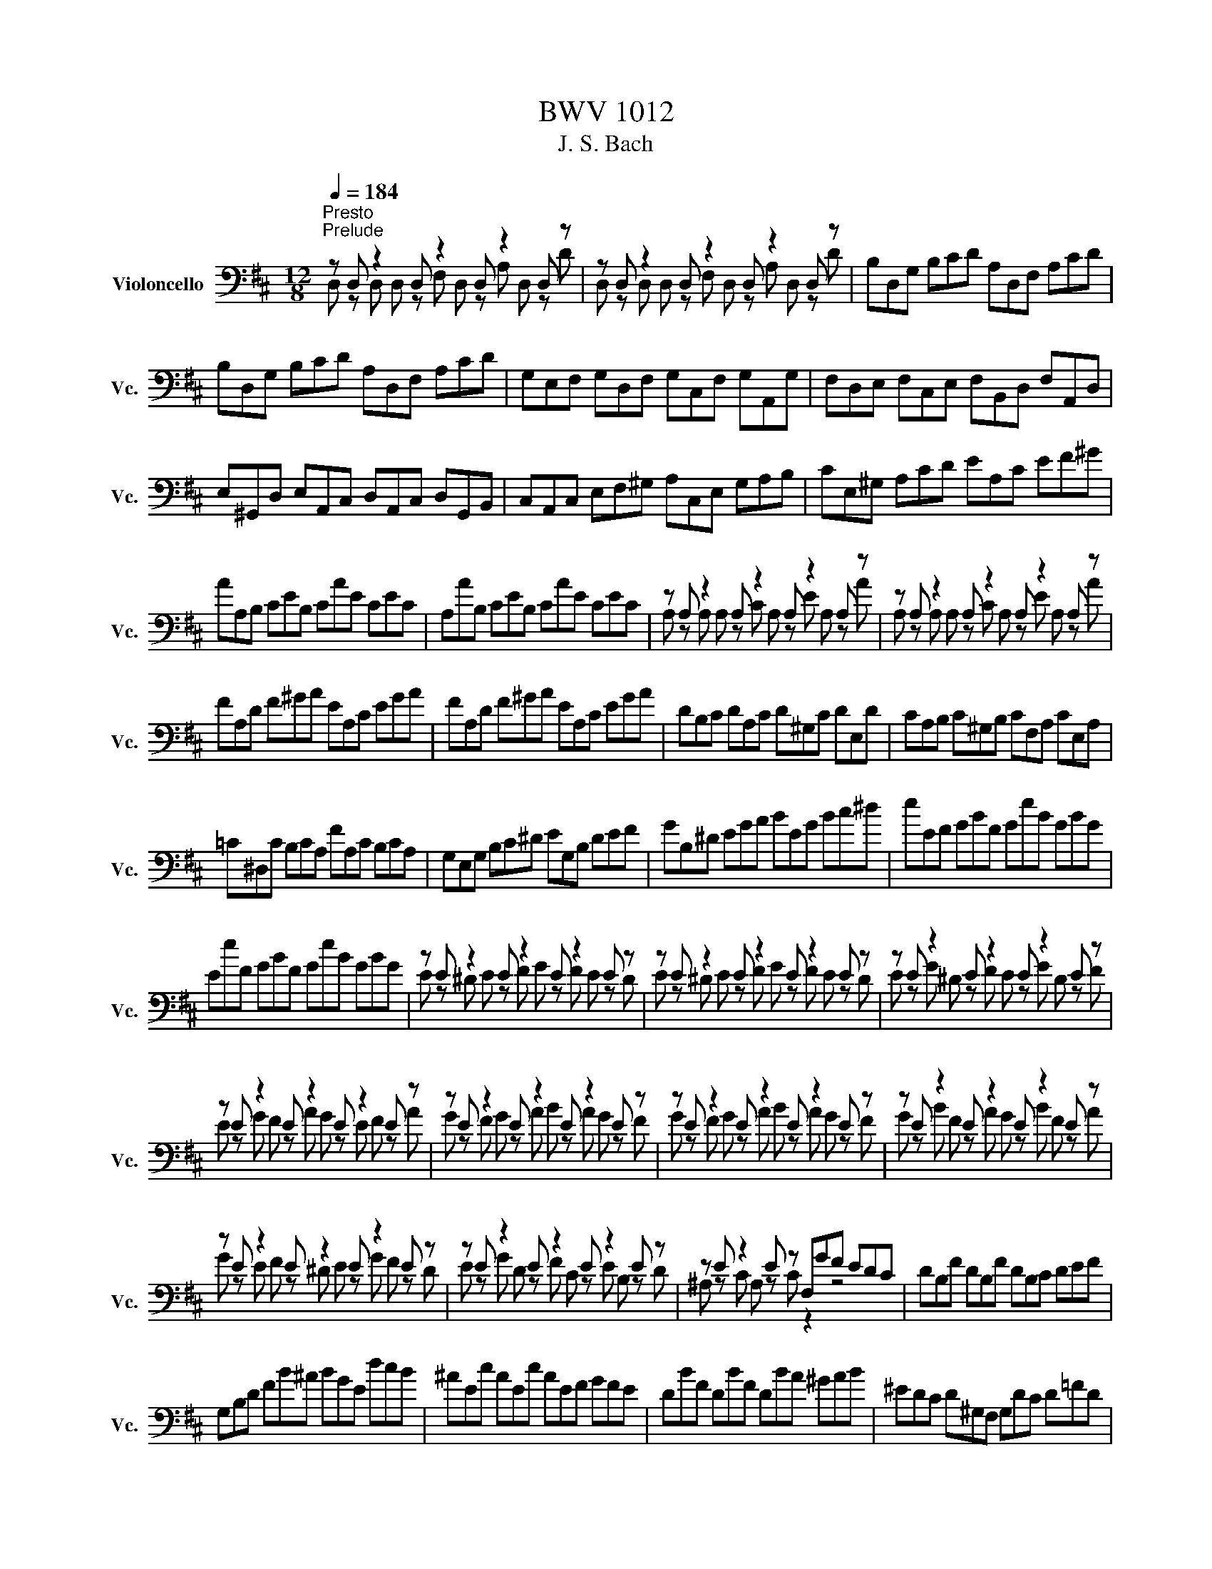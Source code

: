 X:1
T:BWV 1012
T:J. S. Bach
%%score ( 1 2 )
L:1/8
Q:1/4=184
M:12/8
K:D
V:1 bass nm="Violoncello" snm="Vc."
V:2 bass 
V:1
"^Presto""^Prelude" z D, z2 D, z2 D, z2 D, z | z D, z2 D, z2 D, z2 D, z | B,D,G, B,CD A,D,F, A,CD | %3
 B,D,G, B,CD A,D,F, A,CD | G,E,F, G,D,F, G,C,F, G,A,,G, | F,D,E, F,C,E, F,B,,D, F,A,,D, | %6
 E,^G,,D, E,A,,C, D,A,,C, D,G,,B,, | C,A,,C, E,F,^G, A,C,E, G,A,B, | CE,^G, A,CD EA,C EF^G | %9
 AA,B, CEB, CAE CEC | A,AB, CEB, CAE CEC | z A, z2 A, z2 A, z2 A, z | z A, z2 A, z2 A, z2 A, z | %13
 FA,D F^GA EA,C EGA | FA,D F^GA EA,C EGA | DB,C DA,C D^G,C DE,D | CA,B, C^G,B, CF,A, CE,A, | %17
 =C^D,C B,CA, FA,C B,CA, | G,E,G, B,C^D EG,B, DEF | GB,^D EGA BEG Bc^d | eEF GBF GeB GBG | %21
 EeF GBF GeB GBG | z E z2 E z2 E z2 E z | z E z2 E z2 E z2 E z | z E z2 E z2 E z2 E z | %25
 z E z2 E z2 E z2 E z | z E z2 E z2 E z2 E z | z E z2 E z2 E z2 E z | z E z2 E z2 E z2 E z | %29
 z E z2 E z2 E z2 E z | z E z2 E z2 E z2 E z | z E z2 E z F,GF EDC | DB,F DB,F DB,C DEF | %33
 G,B,D FB^A BGE dcB | ^AEc AEc AEF GFE | DBF DBF DBA ^GAB | ^EDC D^G,F, G,DC D=FD | %37
 CED CEB, ^A,B,C G,F,E, | D,F,B, A,G,F, G,E,D, C,D,E, | A,,C,F, E,D,C, D,B,,A,, ^G,,A,,B,, | %40
 =F,,B,,D, F,,B,,D, B,CD C^A,B, | F,,B,,D, F,,B,,D, B,CD C^A,B, | G,,B,,E, B,CD C^A,B, ^EA,B, | %43
 FCD BAG FED =CEB, | ^A,G,F, E,D,C, D,F,B, F,B,A, | B,F,E, D,F,C, D,B,,D, F,B,F, | %46
 D,B,F, D,F,C, D,B,,D, F,A,^G, | A,E,D, C,E,B,, C,A,,C, E,A,E, | C,G,E, C,E,B,, C,A,,C, E,F,G, | %49
 F,A,G, F,A,E, F,D,E, F,A,B, | =CA,G, F,A,E, F,D,F, A,B,C | B,G,A, B,DA, B,GD B,DA, | %52
 B,G,A, B,DA, B,GD B,G,D, | G,, z G,, G,, z B,, G,, z D, G,, z G, | %54
 G,, z G,, G,, z B,, G,, z D, G,, z G, | E,G,,=C, E,F,G, D,G,,B,, D,F,G, | %56
 E,G,,=C, E,F,G, D,G,,B,, D,F,G, | =C,A,,B,, C,A,,G,, F,,A,,B,, C,A,,F,, | %58
 D,,F,,A,, =C,D,F, A,DA, F,D,C, | B,,G,,A,, B,,D,A,, B,,G,,A,, B,,G,A,, | %60
 B,,G,,A,, B,,D,A,, B,,G,,A,, B,,G,E, | C,A,,B,, C,E,F, G,E,D, C,E,B,, | %62
 C,A,,B,, C,E,F, G,A,B, CDE | F,D,E, F,A,E, F,D,E, F,DE, | F,D,E, F,A,E, F,D,E, F,DB, | %65
 ^G,E,F, G,B,C DB,A, G,B,F, | ^G,E,F, G,B,C DEF ^GAB | CA,B, CEF GED CEB, | CA,B, CEF GAB cde | %69
 A,Fd FDE FdE FdD | A,Ge GEF GeF GeE | A,Af AFG AfG AfF | A,Bg BGA BgA BgG | A,cg fed cfe dcB | %74
 Afe fGF Ged eFE | Fdc dED EcB cAF | DBA BGE CAG AFD | B,GF GEC A,>B,C/4D/4E/4F/4 GEC | %78
 A,FE FDB, G,3/2A,/4B,/4C/D/ ECA, | F,DC DB,G, E,3/2F,/4G,/4A,/B,/ CA,F, | %80
 D,B,G, E,C,A, B,,G,E, C,A,,F, | G,,E,C, A,,F,,D, E,,G,,A,, C,E,F, | G,A,C EGA c3- c/B/A/G/F/E/ | %83
 A/G/F/E/D/C/ F/E/D/C/B,/A,/ D/C/B,/A,/^G,/F,/ B,/A,/G,/F,/E,/D,/ | %84
 C,/E,/A,/C/E/A/ E/C/A,/E,/C,/A,,/ C,/E,/A,/C/E/A/ E/C/A,/E,/C,/A,,/ | %85
 G,,/E,/A,/C/E/A/ E/C/A,/E,/C,/A,,/ G,,/E,/A,/C/E/A/ E/C/A,/E,/C,/A,,/ | %86
 F,,/A,,/B,,/=C,/B,,/A,,/ D,,/A,,/B,,/C,/B,,/A,,/ F,/A,/B,/=C/B,/A,/ F/A,/B,/C/B,/A,/ | %87
 B,/D/=C/B,/A,/G,/ B,/A,/G,/F,/E,/D,/ E,/G,/F,/E,/D,/C,/ F,/E,/D,/C,/B,,/A,,/ | %88
 =F,/E,/D,/E,/F,/D,/ ^G,,/D,/E,/F,/E,/D,/ B,/D,/E,/F,/E,/D,/ D/D,/E,/F,/E,/D,/ | %89
 z A, z2 A, z2 A, z2 A, z | z A, z2 A, z2 A, z2 A, z | z D, z2 D, z2 D, z2 D, z | %92
 z D, z2 D, z2 D, z2 D, z | ^G,/A,/B,/C/D/E/ D/E/C/E/D/E/ D/E/C/E/D/E/ D/E/C/E/B,/E/ | %94
 G,/A,/C/D/E/D/ C/E/B,/E/C/E/ C/E/B,/E/C/E/ C/E/B,/E/A,/E/ | F,EA DCB, E,DG CB,A, | %96
 D,A,F B^GA AF=G GE=F | =FD^D DC=D D z2 D z2 | D z2 D z2 D z2 C z2 | D,F,A, DA,F, D,F,A, =CA,F, | %100
 D,G,B, DB,D GDG BGE | CED EGF GBA Bdc | dAF AFD FDA, DA,F, | A,F,D, F,D,A,, D,,A,,F, !fermata!D3 | %104
[M:4/4][Q:1/4=48]"^Lento""^Allemende" z4 z2 z z/ F/ | %105
 F2- F/4E/4G/4F/4E/4D/4E/8C/8D/4 DC3/4D/8E/8 E/4C/4B,/4A,/4B,/8C/8B,/8C/8D/8C/8B,/8C/8 | %106
 D>A- A/4G/4F/4E/4D/8C/8D/8E/8F/8E/8G/8F/8 G/-G/8F/8E/8F/8G/4F/4G/4B/4 A/4G/4A/4G/4A/4G/4F/4G/4 | %107
 FE/F/4D/4 d>d ^G,/4E/4B/4d/4c/4B/4^A/8B/8d/8c/8 c^A,/>E/ | %108
 B,/E/4G/4F/4E/4D/4E/8D/8 D3/4B,/8C/8D/4E/4F/4A/8^G/8 A/ z/ z E,/8^D,/8E,/8D,/8E,/8D,/8A/4B/4A/4G/4A/4 | %109
 A/^G/F/E/ E>E E/F/4G/4A/4G/4A/4F/4 E/8D/8E/8D/8E/8D/8C/4B,/4D/4F/4A/4 | %110
 ^G/4A/4B/4A/4G/4F/4E/4F/8D/8 D/8C/8D/8C/8D/8C/8B,/4A,/4^G,/4A,/4C/4 F/>E/D/4C/4D/4F/4 B/4G/4A/4F/4E/4C/4D/4B,/4 | %111
 A,/4F,/4^G,/4B,/<E/D,/4 C,/>E/D/4C/4B,/4A,/4 D,/4F/4E/4D/4C/4G,/4A,/4D/4 B,>A, | %112
 A,/>B,/C/4D/4E/4G/4 F/4E/4D/4C/4D/4B,/4A/4^G/4 A/>E/C/4C/4B,/4A,/4 A,,3/2 F/ | %113
 F2- F/4E/4G/4F/4E/4D/4E/8C/8D/4 DC3/4D/8E/8 E/4C/4B,/4A,/4B,/8C/8B,/8C/8D/8C/8B,/8C/8 | %114
 D>A- A/4G/4F/4E/4D/8C/8D/8E/8F/8E/8G/8F/8 G/-G/8F/8E/8F/8G/4F/4G/4B/4 A/4G/4A/4G/4A/4G/4F/4G/4 | %115
 FE/F/4D/4 d>d ^G,/4E/4B/4d/4c/4B/4^A/8B/8d/8c/8 c^A,/>E/ | %116
 B,/E/4G/4F/4E/4D/4E/8D/8 D3/4B,/8C/8D/4E/4F/4A/8^G/8 A/ z/ z E,/8^D,/8E,/8D,/8E,/8D,/8A/4B/4A/4G/4A/4 | %117
 A/^G/F/E/ E>E E/F/4G/4A/4G/4A/4F/4 E/8D/8E/8D/8E/8D/8C/4B,/4D/4F/4A/4 | %118
 ^G/4A/4B/4A/4G/4F/4E/4F/8D/8 D/8C/8D/8C/8D/8C/8B,/4A,/4^G,/4A,/4C/4 F/>E/D/4C/4D/4F/4 B/4G/4A/4F/4E/4C/4D/4B,/4 | %119
 A,/4F,/4^G,/4B,/<E/D,/4 C,/>E/D/4C/4B,/4A,/4 D,/4F/4E/4D/4C/4G,/4A,/4D/4 B,>A, | %120
 A,/>B,/C/4D/4E/4G/4 F/4E/4D/4C/4D/4B,/4A/4^G/4 A/>E/C/4C/4B,/4A,/4 A,,3/2 E/ | %121
 EE/4G/4F/4E/4 D/4C/4B,/4C/4D/4C/4B,/4C/8A,/8 A3/2G/4F/4 E/4D/4C/4B,/4A,/4G,/4F,/4G,/4 | %122
 F,/-F,/8A,/8B,/8C/8D/4B,/4G,/4F,/4 E,/G/4F/4G/4E/4C/4A,/4 D,/A,/4B,/4C/4D/4E/4F/8G/8 F3/4D,/8E,/8F,/4D,/4E,/4F,/4 | %123
 =C,,>A, B,/4A,/4B,/4=C/4B,/4C/4C/4B,/4 D3/2 z/ z2 | %124
 A,,^G,,/>F/ F/4=F/4^G/4^F/4A/4G/4B/4D/4 =F,/C/4B/4A/4B/4G/ A/G/4F/4F/4E/4D/4E/8C/8 | %125
 D/>C/B,/4A,/4G,/4A,/8F,/8 G,3/4D,/8E,/8F,/8G,/8A,/4B,/4C/8D/8 D/F,/8E,/8F,/8E,/8F,/8E,/8F,/8E,/8F,/4^G,/4 C,/4B,,/D,/4C,/D,/4B,,/4 | %126
 A,,/4F/4^G/4A/4B,/4A/4G/4B/4 FF/8E/8F/8E/8F/8E/8F/4 F/>C/F/4G/4A/4G/4 A/4B/4=c/4A/4^D/4E/4D/4E/4 | %127
 ^D3/4A,/8B,/8=C/8C3/4A,/8B,/8C/8 C/B,/4A/4A/8G/8F/8G/8A/8F/8 G3/2A/4B/4 A/4G/4F/4E/4=D/4^C/4E/4D/4 | %128
 D/B,,/4C,/4D,/4E,/4F,/4D,/4 ^G,/4B,/4E,/4F,/4G,/4A,/4B,/4C/4 D/4C/4B,/4C/4D/4B,/4C/4A,/4 A/>=G,/A,/4G,/4F,/4G,/4 | %129
 F,/>A/G/4F/4E/4D/4 =C/4B,/4C/4A/4C/4B,/4C/4A,/4 ^D,/4F,/4B,/4^D/4F/4A/4G/4F/4 G/E,/4F,/4G,/4A,/4B,/4=D/4 | %130
 C/4E/4A,/4C/4E/4G/4F/4E/4 F/D,/4E,/4F,/4G,/4A,/4=C,/4 G,,/>F/B/4A/4G/4F/4 E/4C/4D/4B,/4A,/4F,/4G,/4E,/4 | %131
 D,/4B,,/4C,/4E,/4A,/4C/4E/4^G/4 A/=F,,/4A,/4G,/4F,/4E,/4D,/4 G,,/4B,/4A,/4G,/4F,/4C,/4D,/4G,/4 E,>D, | %132
 D,/>E,/F,/4G,/4A,/4=C/4 B,/4A,/4G,/4F,/4G,/4E,/4D/4^C/4 D/>A,/G,/8F,/8G,/8F,/8E,/4D,/4 D,,3/2 E/ | %133
 EE/4G/4F/4E/4 D/4C/4B,/4C/4D/4C/4B,/4C/8A,/8 A3/2G/4F/4 E/4D/4C/4B,/4A,/4G,/4F,/4G,/4 | %134
 F,/-F,/8A,/8B,/8C/8D/4B,/4G,/4F,/4 E,/G/4F/4G/4E/4C/4A,/4 D,/A,/4B,/4C/4D/4E/4F/8G/8 F3/4D,/8E,/8F,/4D,/4E,/4F,/4 | %135
 =C,,>A, B,/4A,/4B,/4=C/4B,/4C/4C/4B,/4 D3/2 z/ z2 | %136
 A,,^G,,/>F/ F/4=F/4^G/4^F/4A/4G/4B/4D/4 =F,/C/4B/4A/4B/4G/ A/G/4F/4F/4E/4D/4E/8C/8 | %137
 D/>C/B,/4A,/4G,/4A,/8F,/8 G,3/4D,/8E,/8F,/8G,/8A,/4B,/4C/8D/8 D/F,/8E,/8F,/8E,/8F,/8E,/8F,/8E,/8F,/4^G,/4 C,/4B,,/D,/4C,/D,/4B,,/4 | %138
 A,,/4F/4^G/4A/4B,/4A/4G/4B/4 FF/8E/8F/8E/8F/8E/8F/4 F/>C/F/4G/4A/4G/4 A/4B/4=c/4A/4^D/4E/4D/4E/4 | %139
 ^D3/4A,/8B,/8=C/8C3/4A,/8B,/8C/8 C/B,/4A/4A/8G/8F/8G/8A/8F/8 G3/2A/4B/4 A/4G/4F/4E/4=D/4^C/4E/4D/4 | %140
 D/B,,/4C,/4D,/4E,/4F,/4D,/4 ^G,/4B,/4E,/4F,/4G,/4A,/4B,/4C/4 D/4C/4B,/4C/4D/4B,/4C/4A,/4 A/>=G,/A,/4G,/4F,/4G,/4 | %141
 F,/>A/G/4F/4E/4D/4 =C/4B,/4C/4A/4C/4B,/4C/4A,/4 ^D,/4F,/4B,/4^D/4F/4A/4G/4F/4 G/E,/4F,/4G,/4A,/4B,/4=D/4 | %142
 C/4E/4A,/4C/4E/4G/4F/4E/4 F/D,/4E,/4F,/4G,/4A,/4=C,/4 G,,/>F/B/4A/4G/4F/4 E/4C/4D/4B,/4A,/4F,/4G,/4E,/4 | %143
 D,/4B,,/4C,/4E,/4A,/4C/4E/4^G/4 A/=F,,/4A,/4G,/4F,/4E,/4D,/4 G,,/4B,/4A,/4G,/4F,/4C,/4D,/4G,/4 E,>D, | %144
 D,/>E,/F,/4G,/4A,/4=C/4 B,/4A,/4G,/4F,/4G,/4E,/4D/4^C/4 D/>A,/G,/8F,/8G,/8F,/8E,/4D,/4 D,,3/2 z/ | %145
[M:3/4][Q:1/4=144]"^Vivace""^Courante" z4 z D | DD,/E,/ F,D, A,F, | DA, FD A=C | B,E/F/ GE BD | %149
 CA,/B,/ CA, EG, | F,D,/E,/ F,D, A,=C, | B,,G,,/A,,/ B,,G,, E,G,, | F,,A,, D,G,, A,,C, | %153
 D,2 D,,F, G,/F,/E,/D,/ | E,C,/D,/ E,A,, A,E, | F,D,/E,/ F,D, A,F, | DB,/C/ DB, FA, | %157
 ^G,B, E,C/D/ E/D/C/B,/ | CA, E,,D/E/ F/E/D/C/ | DB, E,,C/D/ E/D/C/B,/ | %160
 C/B,/A,/^G,/ A,/G,/A,/B,/ C/B,/A,/G,/ | A,/^G,/F,/E,/ F,/E,/F,/G,/ A,/G,/F,/E,/ | %162
 F,/E,/D,/C,/ D,/C,/D,/E,/ F,/E,/D,/C,/ | D,/C,/B,,/A,,/ B,,/C,/D,/E,/ F,/^G,/A,/F,/ | %164
 ^G,/F,/E,/D,/ E,/F,/G,/A,/ B,/C/D/B,/ | CA,/B,/ CA, EC | AF,/^G,/ A,F, CA, | AC,/D,/ E,C, A,E, | %168
 F,/E,/D,/C,/ D,/B,,/^G,/F,/ A,/G,/F,/E,/ | B,/A,/^G,/F,/ G,/E,/C/B,/ D/C/B,/A,/ | %170
 E/D/C/B,/ C/A,/F/E/ G/F/E/D/ | B^G/A/ BE GD | CA,/B,/ CE, ^G,D, | A,,4 z D | DD,/E,/ F,D, A,F, | %175
 DA, FD A=C | B,E/F/ GE BD | CA,/B,/ CA, EG, | F,D,/E,/ F,D, A,=C, | B,,G,,/A,,/ B,,G,, E,G,, | %180
 F,,A,, D,G,, A,,C, | D,2 D,,F, G,/F,/E,/D,/ | E,C,/D,/ E,A,, A,E, | F,D,/E,/ F,D, A,F, | %184
 DB,/C/ DB, FA, | ^G,B, E,C/D/ E/D/C/B,/ | CA, E,,D/E/ F/E/D/C/ | DB, E,,C/D/ E/D/C/B,/ | %188
 C/B,/A,/^G,/ A,/G,/A,/B,/ C/B,/A,/G,/ | A,/^G,/F,/E,/ F,/E,/F,/G,/ A,/G,/F,/E,/ | %190
 F,/E,/D,/C,/ D,/C,/D,/E,/ F,/E,/D,/C,/ | D,/C,/B,,/A,,/ B,,/C,/D,/E,/ F,/^G,/A,/F,/ | %192
 ^G,/F,/E,/D,/ E,/F,/G,/A,/ B,/C/D/B,/ | CA,/B,/ CA, EC | AF,/^G,/ A,F, CA, | AC,/D,/ E,C, A,E, | %196
 F,/E,/D,/C,/ D,/B,,/^G,/F,/ A,/G,/F,/E,/ | B,/A,/^G,/F,/ G,/E,/C/B,/ D/C/B,/A,/ | %198
 E/D/C/B,/ C/A,/F/E/ G/F/E/D/ | B^G/A/ BE GD | CA,/B,/ CE, ^G,D, | A,,4 z A | AE/D/ CE A,C | %203
 E,A, C,E, A,,G,, | F,,G,/F,/ E,D CG | FD D,F/E/ G/F/E/D/ | EC A,,E/D/ F/E/D/C/ | %207
 DF, B,,C,/D,/ E,/D,/E,/F,/ | E,/F,/G,/F,/ G,/A,/G,/A,/ B,/C/D/B,/ | CG, A,,B,,/C,/ D,/C,/D,/E,/ | %210
 D,/E,/F,/E,/ F,/G,/F,/G,/ A,/B,/C/A,/ | B,F, G,,A,,/B,,/ C,/B,,/C,/D,/ | %212
 C,/D,/E,/D,/ E,/F,/E,/F,/ G,/A,/B,/G,/ | E,/D/C/B,/ ^A,/G/F/E/ B/^A/^G/F/ | %214
 BA/G/ F/E/D/C/ D/C/E/^A,/ | B,2 B,,B,/C/ DB, | ^GD BA/G/ A/G/F/E/ | AC/D/ EA, GC | %218
 F=C AG/F/ G/F/E/D/ | GB,/=C/ DG, B,F, | E,C/D/ EA, GD, | C,C/D/ EA, GA,, | %222
 D,F/E/ G/F/E/D/ E/D/C/B,/ | C/B,/A,/G,/ A,/G,/F,/E,/ F,/E,/D,/C,/ | %224
 D,B,,/C,/ D,/E,/F,/E,/ G,/F,/A,/^G,/ | A,C,/D,/ E,/F,/G,/F,/ A,/^G,/B,/^A,/ | %226
 B,D,/E,/ F,B, ^D,B, | =CE,/F,/ G,C E,^C | DF,/G,/ A,A,/B,/ =CA/C/ | G,,B,/A,/ B,B,/C/ DB/D/ | %230
 C/G,/C/E/ AG,/F,/ A,/G,/F,/E,/ | F,D AF,/E,/ G,/F,/E,/D,/ | E,C A/G,/F,/E,/ D,/E,/F,/G,/ | %233
 F,/G,/A,/B,/ A,/B,/A,/G,/ F,/G,/A,/B,/ | A,/B,/C/D/ C/D/C/B,/ A,/B,/C/D/ | %235
 C/D/E/F/ E/F/E/D/ C/D/E/F/ | E/F/G/A/ G/F/E/D/ C/B,/A,/G,/ | F,D,/E,/ F,D, A,F, | %238
 DB,,/C,/ D,B,, F,D, | DF,,/G,,/ A,,F,, D,A,, | B,,/A,,/G,,/F,,/ G,,/E,,/C,/B,,/ D,/C,/B,,/A,,/ | %241
 E,/D,/C,/B,,/ C,/A,,/F,/E,/ G,/F,/E,/D,/ | A,/G,/F,/E,/ F,/D,/B,/A,/ =C/B,/A,/G,/ | %243
 EC/D/ EA, CG, | F,D,/E,/ F,A,, C,G,, | D,,4 z A | AE/D/ CE A,C | E,A, C,E, A,,G,, | %248
 F,,G,/F,/ E,D CG | FD D,F/E/ G/F/E/D/ | EC A,,E/D/ F/E/D/C/ | DF, B,,C,/D,/ E,/D,/E,/F,/ | %252
 E,/F,/G,/F,/ G,/A,/G,/A,/ B,/C/D/B,/ | CG, A,,B,,/C,/ D,/C,/D,/E,/ | %254
 D,/E,/F,/E,/ F,/G,/F,/G,/ A,/B,/C/A,/ | B,F, G,,A,,/B,,/ C,/B,,/C,/D,/ | %256
 C,/D,/E,/D,/ E,/F,/E,/F,/ G,/A,/B,/G,/ | E,/D/C/B,/ ^A,/G/F/E/ B/^A/^G/F/ | %258
 BA/G/ F/E/D/C/ D/C/E/^A,/ | B,2 B,,B,/C/ DB, | ^GD BA/G/ A/G/F/E/ | AC/D/ EA, GC | %262
 F=C AG/F/ G/F/E/D/ | GB,/=C/ DG, B,F, | E,C/D/ EA, GD, | C,C/D/ EA, GA,, | %266
 D,F/E/ G/F/E/D/ E/D/C/B,/ | C/B,/A,/G,/ A,/G,/F,/E,/ F,/E,/D,/C,/ | %268
 D,B,,/C,/ D,/E,/F,/E,/ G,/F,/A,/^G,/ | A,C,/D,/ E,/F,/G,/F,/ A,/^G,/B,/^A,/ | %270
 B,D,/E,/ F,B, ^D,B, | =CE,/F,/ G,C E,^C | DF,/G,/ A,A,/B,/ =CA/C/ | G,,B,/A,/ B,B,/C/ DB/D/ | %274
 C/G,/C/E/ AG,/F,/ A,/G,/F,/E,/ | F,D AF,/E,/ G,/F,/E,/D,/ | E,C A/G,/F,/E,/ D,/E,/F,/G,/ | %277
 F,/G,/A,/B,/ A,/B,/A,/G,/ F,/G,/A,/B,/ | A,/B,/C/D/ C/D/C/B,/ A,/B,/C/D/ | %279
 C/D/E/F/ E/F/E/D/ C/D/E/F/ | E/F/G/A/ G/F/E/D/ C/B,/A,/G,/ | F,D,/E,/ F,D, A,F, | %282
 DB,,/C,/ D,B,, F,D, | DF,,/G,,/ A,,F,, D,A,, | B,,/A,,/G,,/F,,/ G,,/E,,/C,/B,,/ D,/C,/B,,/A,,/ | %285
 E,/D,/C,/B,,/ C,/A,,/F,/E,/ G,/F,/E,/D,/ | A,/G,/F,/E,/ F,/D,/B,/A,/ =C/B,/A,/G,/ | %287
 EC/D/ EA, CG, | F,D,/E,/ F,A,, C,G,, | D,,4 z2 |[M:3/2]"^Sarabande""^Sarabande" F4 F6 G2 | %291
 E2 C2 D6 B2 | A2 F2 G4 G2 A2 | G2 F2 G2 E2 F4 | F4 ^G6 A2 | B2 C2 D6 E2 | D2 C2 C2 B,2 B,2 D2 | %297
 D2 C2 C8 | F4 F6 G2 | E2 C2 D6 B2 | A2 F2 G4 G2 A2 | G2 F2 G2 E2 F4 | F4 ^G6 A2 | B2 C2 D6 E2 | %304
 D2 C2 C2 B,2 B,2 D2 | D2 C2 C8 | E4 E6 E2 | E2 C2 ^D2 A,B, =C2 E,2 | F2 A,2 B,2 FG A2 ^D,2 | %309
 A2 F2 G6 G2 | G2 F2 =c4 z4 | F,2 E2 D2 =c2 B4 | D2 E2 E2 F2 F2 G2 | G4 G6 B2 | B2 G2 G2 E2 E2 C2 | %315
 C2 A,2 A,2 G,2 G,2 A2 | A2 F2 F2 D2 D2 B,2 | B,2 G,2 G,2 F,2 F,2 G2 | G2 D2 D2 C2 C2 B,2 | %319
 G2 C2 C2 B,2 B,2 A,2 | z2 G2 G2 F2 F2 ^G2 | ^G2 A2 A6 C2 | A2 F2 F2 D2 D2 C2 | A2 z2 C6 D2 | %324
 A2 =F2 F2 D2 D2 C2 | C2 DE E6 D2 | D2 EF/G/ G2 F2 F2 E2 | E2 F2 F2 E2 E2 D2 | D4 D4 C4 | %329
 C2 D2 D8 | E4 E6 E2 | E2 C2 ^D2 A,B, =C2 E,2 | F2 A,2 B,2 FG A2 ^D,2 | A2 F2 G6 G2 | %334
 G2 F2 =c4 z4 | F,2 E2 D2 =c2 B4 | D2 E2 E2 F2 F2 G2 | G4 G6 B2 | B2 G2 G2 E2 E2 C2 | %339
 C2 A,2 A,2 G,2 G,2 A2 | A2 F2 F2 D2 D2 B,2 | B,2 G,2 G,2 F,2 F,2 G2 | G2 D2 D2 C2 C2 B,2 | %343
 G2 C2 C2 B,2 B,2 A,2 | z2 G2 G2 F2 F2 ^G2 | ^G2 A2 A6 C2 | A2 F2 F2 D2 D2 C2 | A2 z2 C6 D2 | %348
 A2 =F2 F2 D2 D2 C2 | C2 DE E6 D2 | D2 EF/G/ G2 F2 F2 E2 | E2 F2 F2 E2 E2 D2 | D4 D4 C4 | %353
 C2 D2 !fermata!D8 |[M:2/2][Q:1/4=184]"^Presto""^Gavotte" z4 F2 F2 | F2 ED EF G2 | DCB,A, A2 A2 | %357
 A2 BA GFEF | GFED F2 F2 | F2 ED EF G2 | DCB,A, D2 D2 | D2 CD CB, E2 | C4 F2 F2 | F2 ED EF G2 | %364
 DCB,A, A2 A2 | A2 BA GFEF | GFED F2 F2 | F2 ED EF G2 | DCB,A, D2 D2 | D2 CD CB, E2 | C4 A2 A2 | %371
 A2 BA GF B2 | AGFE A,GFE | G,^DEG A,FB,D | E,B,EF G2 G2 | C,E,A,B, CDEF | GFED CDEB, | %377
 ^A,EB,D E,CF,A, | B,4 D2 D2 | D2 CB, CD E2 | DCB,A, B,CDC | EDFE GF A2 |{F} E4 F2 F2 | %383
 F2 ED EF G2 | DCB,A, A2 A2 | A2 BA GFEF | GFED F2 F2 | FAGF EDCB, | CBAG FEDC | B,A, A2 F2 ED | %390
 D4 A2 A2 | A2 BA GF B2 | AGFE A,GFE | G,^DEG A,FB,D | E,B,EF G2 G2 | C,E,A,B, CDEF | GFED CDEB, | %397
 ^A,EB,D E,CF,A, | B,4 D2 D2 | D2 CB, CD E2 | DCB,A, B,CDC | EDFE GF A2 |{F} E4 F2 F2 | %403
 F2 ED EF G2 | DCB,A, A2 A2 | A2 BA GFEF | GFED F2 F2 | FAGF EDCB, | CBAG FEDC | B,A, A2 F2 ED | %410
 D4 FE F2 | A,2 A,2 B,2 C2 | DCDE DE F2 | A,2 A,2 B,2 C2 | D4 FE F2 | A,2 A,2 B,2 C2 | DCDE DE F2 | %417
 A,2 A,2 B,2 C2 | D4 A,G, A,2 | B,2 D2 D=CB,A, | B,4 A,2 D2 | B,2 D2 CB,CD | E4 FE F2 | %423
 A,2 A,2 B,2 C2 | DCDE DE F2 | A,2 A,2 B,2 C2 | D4 DA,DE | FA,GA, FA,EA, | FA,AA, GA,EA, | %429
 FA,ED CDEC | DA,B,A, DA,DE | FA,GA, FA,EA, | FA,AA, GA,EA, | FA,ED CDEC | A,4 FE F2 | %435
 A,2 A,2 B,2 C2 | DCDE DE F2 | A,2 A,2 B,2 C2 | D4 A,G, A,2 | B,2 D2 D=CB,A, | B,4 A,2 D2 | %441
 B,2 D2 CB,CD | E4 FE F2 | A,2 A,2 B,2 C2 | DCDE DE F2 | A,2 A,2 B,2 C2 | D4 DA,DE | %447
 FA,GA, FA,EA, | FA,AA, GA,EA, | FA,ED CDEC | DA,B,A, DA,DE | FA,GA, FA,EA, | FA,AA, GA,EA, | %453
 FA,ED CDEC | A,4 FE F2 | A,2 A,2 B,2 C2 | DCDE DE F2 | A,2 A,2 B,2 C2 | D4 F2 F2 | F2 ED EF G2 | %460
 DCB,A, A2 A2 | A2 BA GFEF | GFED F2 F2 | F2 ED EF G2 | DCB,A, D2 D2 | D2 CD CB, E2 | C4 A2 A2 | %467
 A2 BA GF B2 | AGFE A,GFE | G,^DEG A,FB,D | E,B,EF G2 G2 | C,E,A,B, CDEF | GFED CDEB, | %473
 ^A,EB,D E,CF,A, | B,4 D2 D2 | D2 CB, CD E2 | DCB,A, B,CDC | EDFE GF A2 |{F} E4 F2 F2 | %479
 F2 ED EF G2 | DCB,A, A2 A2 | A2 BA GFEF | GFED F2 F2 | FAGF EDCB, | CBAG FEDC | B,A, A2 F2 ED | %486
 D4 z4 |[M:6/8][Q:1/4=132]"^Allegro""^Gigue" z4 z A | D3 EFG | FDA A/G/F/G/A | DA,D EFG | %491
 FDA, D,2 A | FA,A EA,G | DA,F EA,G | FA,A EA,G | DA,F EA,E | FEF B,/C/DB, | %497
 ^G,/F,/G,/A,/B, E,D,/C,/D,/B,,/ | EDE A,/B,/C/B,/A,/G,/ | F,/E,/F,/G,/A,/F,/ D,/F,/^G,/A,/B,/C/ | %500
 DCD F/^G/AF | DCD B,/C/D/B,/C/D/ | ^G,,/B,,/E,/^G,/B,/D/ B/A/^G/A/B/E/ | DCD D2 E | A,3 B,CD | %505
 CA,E E/D/C/D/E | A,E,A, [E,B,]CD | CA,E, A,,2 A, | EEE z3 | ^GGG E,/D,/E,/F,/^G, | %510
 ^G,/F,/G,/A,/B, B,/A,/B,/C/D | B/^G/B/G/B/G/ E3 | A/E/A/E/A/E/ EEE | A,A,A, D,D,D, | %514
 C,,/E/D/C/B,/A,/ E,/D/C/B,/A,/^G,/ | A,,/E,/A,/C/E/^G/ A2 A | D3 EFG | FDA A/G/F/G/A | DA,D EFG | %519
 FDA, D,2 A | FA,A EA,G | DA,F EA,G | FA,A EA,G | DA,F EA,E | FEF B,/C/DB, | %525
 ^G,/F,/G,/A,/B, E,D,/C,/D,/B,,/ | EDE A,/B,/C/B,/A,/G,/ | F,/E,/F,/G,/A,/F,/ D,/F,/^G,/A,/B,/C/ | %528
 DCD F/^G/AF | DCD B,/C/D/B,/C/D/ | ^G,,/B,,/E,/^G,/B,/D/ B/A/^G/A/B/E/ | DCD D2 E | A,3 B,CD | %533
 CA,E E/D/C/D/E | A,E,A, [E,B,]CD | CA,E, A,,2 A, | EEE z3 | ^GGG E,/D,/E,/F,/^G, | %538
 ^G,/F,/G,/A,/B, B,/A,/B,/C/D | B/^G/B/G/B/G/ E3 | A/E/A/E/A/E/ EEE | A,A,A, D,D,D, | %542
 C,,/E/D/C/B,/A,/ E,/D/C/B,/A,/^G,/ | A,,/E,/A,/C/E/^G/ A2 E | [A,E]3{EF} GFE | %545
 E^A,G EA,/B,/C/B,/ | C/D/C/D/E/F/ GFE | DB,F, B,,2 D | G/F/E/D/=C/B,/ CE,G | %549
 F/E/D/C/B,/^A,/ B,D,F | G,,B/A/G/F/ E/D/C/D/E/D/ | C/B,/^A,/B,/C/A,/ F,2 F | DF,F CF,E | %553
 B,F,D CF,E | DF,F CF,E | B,F,D CF,F | G/F/E/F/G ^ABE | F/E/D/E/F ^ABD | C/D/E/F/G/B,/ F,B,^A, | %559
 FF,/E,/D,/C,/ B,,DA,, | ^G,,DF,, E,,E/D/C/B,/ | CA,/B,/C/D/ E/F/^G/A/B/F/ | =F,CB C,B/A/B/^G/ | %563
 A/F/C/B,/A,/^G,/ F,/G,/A,/B,/C/D/ | E/F/GC, A,,A/G/F/E/ | FD,/=C,/B,,/A,,/ G,,/D,/E,/F,/G,/A,/ | %566
 B,/D/E/F/G/A/ B/c/d/c/B/A/ | G/F/E/D/C/B,/ B,/4A,/4B,/4A,/4B,/4A,/4B,/4A,/4A, | %568
 D3 F,/E,/F,/G,/A, | A,3 D,/C,/D,/E,/F, | F,/E,/F,/G,/A, A,B,/A,/G,/A,/ | %571
 F,/A,,/B,,/C,/D,/E,/ F,/G,/A,/B,/=C/D/ | B,A,B, E,/F,/G,E, | C,/B,,/C,/D,/E, A,,G,,/F,,/G,,/E,,/ | %574
 F,,A,/G,/F,/E,/ D,/E,/F,/E,/D,/C,/ | B,,/A,,/B,,/C,/D,/B,,/ G,,/B,,/C,/D,/E,/F,/ | %576
 G,F,G, B,/C/DB, | G,F,G, E,/F,/G,/E,/F,/G,/ | C,,/E,,/A,,/C,/E,/G,/ E/D/C/D/E/C/ | %579
 G/F/E/F/G/E/ c/B/A/B/c/A/ | d/A/d/A/d/A/ AAA | DDD G,G,G, | F,,/A/G/F/E/D/ A,/G/F/E/D/C/ | %583
 D/A,/F,/D,/A,,/F,,/ D,,2 E | [A,E]3{EF} GFE | E^A,G EA,/B,/C/B,/ | C/D/C/D/E/F/ GFE | %587
 DB,F, B,,2 D | G/F/E/D/=C/B,/ CE,G | F/E/D/C/B,/^A,/ B,D,F | G,,B/A/G/F/ E/D/C/D/E/D/ | %591
 C/B,/^A,/B,/C/A,/ F,2 F | DF,F CF,E | B,F,D CF,E | DF,F CF,E | B,F,D CF,F | G/F/E/F/G ^ABE | %597
 F/E/D/E/F ^ABD | C/D/E/F/G/B,/ F,B,^A, | FF,/E,/D,/C,/ B,,DA,, | ^G,,DF,, E,,E/D/C/B,/ | %601
 CA,/B,/C/D/ E/F/^G/A/B/F/ | =F,CB C,B/A/B/^G/ | A/F/C/B,/A,/^G,/ F,/G,/A,/B,/C/D/ | %604
 E/F/GC, A,,A/G/F/E/ | FD,/=C,/B,,/A,,/ G,,/D,/E,/F,/G,/A,/ | B,/D/E/F/G/A/ B/c/d/c/B/A/ | %607
 G/F/E/D/C/B,/ B,/4A,/4B,/4A,/4B,/4A,/4B,/4A,/4A, | D3 F,/E,/F,/G,/A, | A,3 D,/C,/D,/E,/F, | %610
 F,/E,/F,/G,/A, A,B,/A,/G,/A,/ | F,/A,,/B,,/C,/D,/E,/ F,/G,/A,/B,/=C/D/ | B,A,B, E,/F,/G,E, | %613
 C,/B,,/C,/D,/E, A,,G,,/F,,/G,,/E,,/ | F,,A,/G,/F,/E,/ D,/E,/F,/E,/D,/C,/ | %615
 B,,/A,,/B,,/C,/D,/B,,/ G,,/B,,/C,/D,/E,/F,/ | G,F,G, B,/C/DB, | G,F,G, E,/F,/G,/E,/F,/G,/ | %618
 C,,/E,,/A,,/C,/E,/G,/ E/D/C/D/E/C/ | G/F/E/F/G/E/ c/B/A/B/c/A/ | d/A/d/A/d/A/ AAA | DDD G,G,G, | %622
 F,,/A/G/F/E/D/ A,/G/F/E/D/C/ | D/A,/F,/D,/A,,/F,,/ !fermata!D,,2 z |] %624
V:2
 D, z D, D, z F, D, z A, D, z D | D, z D, D, z F, D, z A, D, z D | x12 | x12 | x12 | x12 | x12 | %7
 x12 | x12 | x12 | x12 | A, z A, A, z C A, z E A, z A | A, z A, A, z C A, z E A, z A | x12 | x12 | %15
 x12 | x12 | x12 | x12 | x12 | x12 | x12 | E z ^D E z F G z F E z D | E z ^D E z F G z F E z D | %24
 E z G ^D z F E z G D z F | E z G F z A G z E F z A | G z F G z A B z A G z F | %27
 G z F G z A B z A G z F | G z B F z A G z B F z A | G z E F z ^D E z G F z D | %30
 E z G D z F C z E B, z D | ^A, z C A, z C z2 z4 | x12 | x12 | x12 | x12 | x12 | x12 | x12 | x12 | %40
 x12 | x12 | x12 | x12 | x12 | x12 | x12 | x12 | x12 | x12 | x12 | x12 | x12 | %53
 x G,, z2 G,, z z G,, z2 G,, z | x G,, z2 G,, z z G,, z2 G,, z | x12 | x12 | x12 | x12 | x12 | %60
 x12 | x12 | x12 | x12 | x12 | x12 | x12 | x12 | x12 | x12 | x12 | x12 | x12 | x12 | x12 | x12 | %76
 x12 | x12 | x12 | x12 | x12 | x12 | x12 | x12 | x12 | x12 | x12 | x12 | x12 | %89
 A, z A, A, z C A, z E A, z A | A, z A, A, z C A, z E A, z A | D, z D, D, z F, D, z A, D, z D | %92
 D, z D, D, z F, D, z A, D, z D | x12 | x12 | x12 | x12 | z6 [B,,^G,] z z [^A,,=G,] z z | %98
 [A,,F,] z z [^G,,=F,] z z [A,,E,] z z [A,,E,] z2 | x12 | x12 | x12 | x12 | x12 |[M:4/4] x8 | %105
 [D,A,]2 z2 E,2 z2 | F,3/2 z/ B,/ z/ z [E,B,] z A,2 | [D,A,] z F>F z4 | z4 C/ z/ z z2 | x8 | x8 | %111
 x8 | x8 | x8 | x8 | x8 | z4 C/ z/ z z2 | x8 | x8 | x8 | x8 | C z z2 C3/2 z/ z2 | x8 | %123
 z4 E,3/2 z/ z2 | x8 | x8 | x8 | x8 | x8 | x8 | x8 | x8 | x8 | C z z2 C3/2 z/ z2 | x8 | %135
 z4 E,3/2 z/ z2 | x8 | x8 | x8 | x8 | x8 | x8 | x8 | x8 | x8 |[M:3/4] x6 | x6 | x6 | x6 | x6 | x6 | %151
 x6 | x6 | x6 | x6 | x6 | x6 | x6 | x6 | x6 | x6 | x6 | x6 | x6 | x6 | x6 | x6 | x6 | x6 | x6 | %170
 x6 | x6 | x6 | x6 | x6 | x6 | x6 | x6 | x6 | x6 | x6 | x6 | x6 | x6 | x6 | x6 | x6 | x6 | x6 | %189
 x6 | x6 | x6 | x6 | x6 | x6 | x6 | x6 | x6 | x6 | x6 | x6 | x6 | x6 | x6 | x6 | x6 | x6 | x6 | %208
 x6 | x6 | x6 | x6 | x6 | x6 | x6 | x6 | x6 | x6 | x6 | x6 | x6 | x6 | x6 | x6 | x6 | x6 | x6 | %227
 x6 | x6 | x6 | x6 | x6 | x6 | x6 | x6 | x6 | x6 | x6 | x6 | x6 | x6 | x6 | x6 | x6 | x6 | x6 | %246
 x6 | x6 | x6 | x6 | x6 | x6 | x6 | x6 | x6 | x6 | x6 | x6 | x6 | x6 | x6 | x6 | x6 | x6 | x6 | %265
 x6 | x6 | x6 | x6 | x6 | x6 | x6 | x6 | x6 | x6 | x6 | x6 | x6 | x6 | x6 | x6 | x6 | x6 | x6 | %284
 x6 | x6 | x6 | x6 | x6 | x6 |[M:3/2] A,4 A,6 z2 | B,4 z8 | D4 C6 z2 | A,4 z8 | B,4 D6 z2 | x12 | %296
 x12 | x12 | A,4 A,6 z2 | B,4 z8 | D4 C6 z2 | A,4 z8 | B,4 D6 z2 | x12 | x12 | x12 | C4 C6 z2 | %307
 x12 | x12 | x12 | x12 | x12 | x12 | =C2 A,2 B,6 z2 | x12 | x12 | x12 | x12 | C2 z2 z8 | %319
 B,2 z2 z4 z2 E,2 | A,2 z2 z4 B,2 z2 | C2 z2 C6 G,2 | D2 z2 z8 | C2 z2 z8 | D2 z2 z8 | z4 C6 z2 | %326
 F,2 z2 z4 =C2 z2 | B,2 z2 z8 | F,2 E,2 E,2 G,2 G,2 F,2 | F,4 F,8 | C4 C6 z2 | x12 | x12 | x12 | %334
 x12 | x12 | x12 | =C2 A,2 B,6 z2 | x12 | x12 | x12 | x12 | C2 z2 z8 | B,2 z2 z4 z2 E,2 | %344
 A,2 z2 z4 B,2 z2 | C2 z2 C6 G,2 | D2 z2 z8 | C2 z2 z8 | D2 z2 z8 | z4 C6 z2 | F,2 z2 z4 =C2 z2 | %351
 B,2 z2 z8 | F,2 E,2 E,2 G,2 G,2 F,2 | F,4 F,8 |[M:2/2] x4 A,4 | B,2 z2 B,2 z2 | z4 C2 z2 | %357
 D2 z2 A,2 z2 | A,2 z2 A,2 z2 | B,2 z2 B,2 z2 | x8 | x8 | x4 A,4 | B,2 z2 B,2 z2 | z4 C2 z2 | %365
 D2 z2 A,2 z2 | A,2 z2 A,2 z2 | B,2 z2 B,2 z2 | x8 | x8 | x8 | ^D2 z2 B,2 z2 | B,2 z2 z4 | x8 | %374
 z4 B,2 B,2 | x8 | A,2 z2 z4 | x8 | F,4 F,2 F,2 | E,2 z2 z4 | E,2 z2 z4 | x8 | z4 A,2 z2 | %383
 B,2 z2 B,2 z2 | z4 C2 z2 | D2 z2 z4 | A,2 z2 A,2 z2 | B,2 z2 z4 | x8 | z2 F,2 z4 | F,4 x4 | %391
 ^D2 z2 B,2 z2 | B,2 z2 z4 | x8 | z4 B,2 B,2 | x8 | A,2 z2 z4 | x8 | F,4 F,2 F,2 | E,2 z2 z4 | %400
 E,2 z2 z4 | x8 | z4 A,2 z2 | B,2 z2 B,2 z2 | z4 C2 z2 | D2 z2 z4 | A,2 z2 A,2 z2 | B,2 z2 z4 | %408
 x8 | z2 F,2 z4 | F,4 A, z z2 | x8 | z4 F, z z2 | x8 | x4 A, z z2 | x8 | z4 F, z z2 | x8 | x8 | %419
 x8 | x8 | x8 | A,4 A, z z2 | x8 | z4 F, z z2 | x8 | x8 | x8 | x8 | x8 | x8 | x8 | x8 | x8 | %434
 z4 A, z z2 | x8 | z4 F, z z2 | x8 | x8 | x8 | x8 | x8 | A,4 A, z z2 | x8 | z4 F, z z2 | x8 | x8 | %447
 x8 | x8 | x8 | x8 | x8 | x8 | x8 | z4 A, z z2 | x8 | z4 F, z z2 | x8 | x4 A,4 | B,2 z2 B,2 z2 | %460
 z4 C2 z2 | D2 z2 A,2 z2 | A,2 z2 A,2 z2 | B,2 z2 B,2 z2 | x8 | x8 | x8 | ^D2 z2 B,2 z2 | %468
 B,2 z2 z4 | x8 | z4 B,2 B,2 | x8 | A,2 z2 z4 | x8 | F,4 F,2 F,2 | E,2 z2 z4 | E,2 z2 z4 | x8 | %478
 z4 A,2 z2 | B,2 z2 B,2 z2 | z4 C2 z2 | D2 z2 z4 | A,2 z2 A,2 z2 | B,2 z2 z4 | x8 | z2 F,2 z4 | %486
 F,4 x4 |[M:6/8] x6 | x6 | x6 | x6 | x6 | x6 | x6 | x6 | x6 | x6 | x6 | B, z z4 | x6 | x6 | x6 | %502
 x6 | z3 E,2 D, | x6 | x6 | x6 | x6 | DDD B,/A,/B,/C/D | DDD z3 | x6 | x6 | x6 | x6 | x6 | x6 | %516
 x6 | x6 | x6 | x6 | x6 | x6 | x6 | x6 | x6 | x6 | B, z z4 | x6 | x6 | x6 | x6 | z3 E,2 D, | x6 | %533
 x6 | x6 | x6 | DDD B,/A,/B,/C/D | DDD z3 | x6 | x6 | x6 | x6 | x6 | x6 | x6 | x6 | x6 | x6 | x6 | %549
 x6 | x6 | x6 | x6 | x6 | x6 | x6 | x6 | x6 | x6 | x6 | x6 | x6 | x6 | x6 | x6 | x6 | x6 | x6 | %568
 x6 | x6 | x6 | x6 | x6 | x6 | x6 | x6 | x6 | x6 | x6 | x6 | x6 | x6 | x6 | x6 | x6 | x6 | x6 | %587
 x6 | x6 | x6 | x6 | x6 | x6 | x6 | x6 | x6 | x6 | x6 | x6 | x3 z z2 | x6 | x6 | x6 | x6 | x6 | %605
 x6 | x6 | x6 | x6 | A,3 z z2 | x6 | x6 | [G,,D,] z z4 | x6 | x6 | x3 F,,/ z/ z2 | [E,,B,,] z z4 | %617
 [D,,B,,] z z4 | x6 | x6 | FFF F/D/F/D/F/D/ | B,/G,/B,/G,/B,/G,/ E,/C,/E,/C,/E,/C,/ | x6 | x6 |] %624

